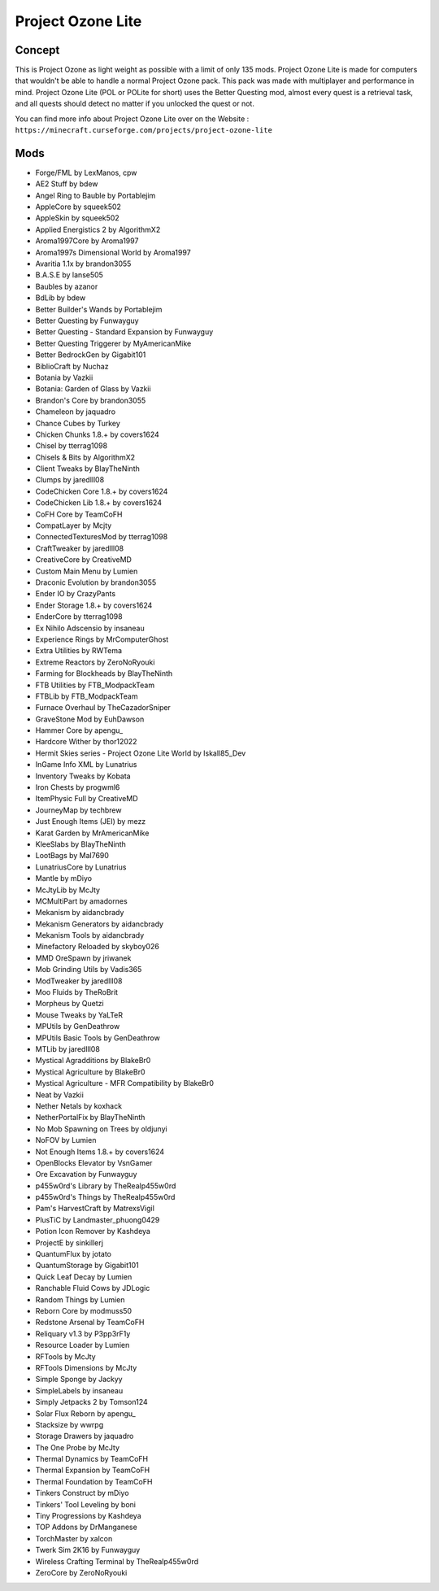 Project Ozone Lite
==================

Concept
-------
This is Project Ozone as light weight as possible with a limit of only 135 mods. Project Ozone Lite is made for computers that wouldn't be able to handle a normal Project Ozone pack. This pack was made with multiplayer and performance in mind. Project Ozone Lite (POL or POLite for short) uses the Better Questing mod, almost every quest is a retrieval task, and all quests should detect no matter if you unlocked the quest or not.

You can find more info about Project Ozone Lite over on the Website : ``https://minecraft.curseforge.com/projects/project-ozone-lite``

Mods
----
* Forge/FML by LexManos, cpw
* AE2 Stuff by bdew
* Angel Ring to Bauble by Portablejim
* AppleCore by squeek502
* AppleSkin by squeek502
* Applied Energistics 2  by AlgorithmX2
* Aroma1997Core by Aroma1997
* Aroma1997s Dimensional World by Aroma1997
* Avaritia 1.1x by brandon3055
* B.A.S.E by lanse505
* Baubles by azanor
* BdLib by bdew
* Better Builder's Wands by Portablejim
* Better Questing by Funwayguy
* Better Questing - Standard Expansion by Funwayguy
* Better Questing Triggerer by MyAmericanMike
* Better BedrockGen by Gigabit101
* BiblioCraft by Nuchaz
* Botania by Vazkii
* Botania: Garden of Glass by Vazkii
* Brandon's Core by brandon3055
* Chameleon by jaquadro
* Chance Cubes by Turkey
* Chicken Chunks 1.8.+ by covers1624
* Chisel by tterrag1098
* Chisels & Bits by AlgorithmX2
* Client Tweaks by BlayTheNinth
* Clumps by jaredlll08
* CodeChicken Core 1.8.+ by covers1624
* CodeChicken Lib 1.8.+ by covers1624
* CoFH Core by TeamCoFH
* CompatLayer by Mcjty
* ConnectedTexturesMod by tterrag1098
* CraftTweaker by jaredlll08
* CreativeCore by CreativeMD
* Custom Main Menu by Lumien
* Draconic Evolution by brandon3055
* Ender IO by CrazyPants
* Ender Storage 1.8.+ by covers1624
* EnderCore by tterrag1098
* Ex Nihilo Adscensio by insaneau
* Experience Rings by MrComputerGhost
* Extra Utilities by RWTema
* Extreme Reactors by ZeroNoRyouki
* Farming for Blockheads by BlayTheNinth
* FTB Utilities by FTB_ModpackTeam
* FTBLib by FTB_ModpackTeam
* Furnace Overhaul by TheCazadorSniper
* GraveStone Mod by EuhDawson
* Hammer Core by apengu_
* Hardcore Wither by thor12022
* Hermit Skies series - Project Ozone Lite World by Iskall85_Dev
* InGame Info XML by Lunatrius
* Inventory Tweaks by Kobata
* Iron Chests by progwml6
* ItemPhysic Full by CreativeMD
* JourneyMap by techbrew
* Just Enough Items (JEI) by mezz
* Karat Garden by MrAmericanMike
* KleeSlabs by BlayTheNinth
* LootBags by Mal7690
* LunatriusCore by Lunatrius
* Mantle by mDiyo
* McJtyLib by McJty
* MCMultiPart by amadornes
* Mekanism by aidancbrady
* Mekanism Generators by aidancbrady
* Mekanism Tools by aidancbrady
* Minefactory Reloaded by skyboy026
* MMD OreSpawn by jriwanek
* Mob Grinding Utils by Vadis365
* ModTweaker by jaredlll08
* Moo Fluids by TheRoBrit
* Morpheus by Quetzi
* Mouse Tweaks by YaLTeR
* MPUtils by GenDeathrow
* MPUtils Basic Tools by GenDeathrow
* MTLib by jaredlll08
* Mystical Agradditions by BlakeBr0
* Mystical Agriculture by BlakeBr0
* Mystical Agriculture - MFR Compatibility by BlakeBr0
* Neat by Vazkii
* Nether Netals by koxhack
* NetherPortalFix by BlayTheNinth
* No Mob Spawning on Trees by oldjunyi
* NoFOV by Lumien
* Not Enough Items 1.8.+ by covers1624
* OpenBlocks Elevator by VsnGamer
* Ore Excavation by Funwayguy
* p455w0rd's Library by TheRealp455w0rd
* p455w0rd's Things by TheRealp455w0rd
* Pam's HarvestCraft by MatrexsVigil
* PlusTiC by Landmaster_phuong0429
* Potion Icon Remover by Kashdeya
* ProjectE by sinkillerj
* QuantumFlux by jotato
* QuantumStorage by Gigabit101
* Quick Leaf Decay by Lumien
* Ranchable Fluid Cows by JDLogic
* Random Things by Lumien
* Reborn Core by modmuss50
* Redstone Arsenal by TeamCoFH
* Reliquary v1.3 by P3pp3rF1y
* Resource Loader by Lumien
* RFTools by McJty
* RFTools Dimensions by McJty
* Simple Sponge by Jackyy
* SimpleLabels by insaneau
* Simply Jetpacks 2 by Tomson124
* Solar Flux Reborn by apengu_
* Stacksize by wwrpg
* Storage Drawers by jaquadro
* The One Probe by McJty
* Thermal Dynamics by TeamCoFH
* Thermal Expansion by TeamCoFH
* Thermal Foundation by TeamCoFH
* Tinkers Construct by mDiyo
* Tinkers' Tool Leveling by boni
* Tiny Progressions by Kashdeya
* TOP Addons by DrManganese
* TorchMaster by xalcon
* Twerk Sim 2K16 by Funwayguy
* Wireless Crafting Terminal by TheRealp455w0rd
* ZeroCore by ZeroNoRyouki